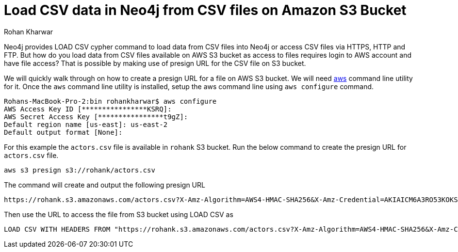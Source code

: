 = Load CSV data in Neo4j from CSV files on Amazon S3 Bucket
:slug: load-csv-data-from-csv-files-on-aws-s3-bucket
:author: Rohan Kharwar
:neo4j-versions: 3.2, 3.3, 3.4, 3.5
:tags: aws, s3, import, cli
:public:
:category: import-export

Neo4j provides LOAD CSV cypher command to load data from CSV files into Neo4j or access CSV files via HTTPS, HTTP and FTP.
But how do you load data from CSV files available on AWS S3 bucket as access to files requires login to AWS account and have file access?
That is possible by making use of presign URL for the CSV file on S3 bucket.

We will quickly walk through on how to create a presign URL for a file on AWS S3 bucket.
We will need https://docs.aws.amazon.com/cli/latest/userguide/cli-chap-install.html[aws] command line utility for it.
Once the `aws` command line utility is installed, setup the aws command line using `aws configure` command.

----
Rohans-MacBook-Pro-2:bin rohankharwar$ aws configure
AWS Access Key ID [****************KSRQ]:
AWS Secret Access Key [****************t9gZ]:
Default region name [us-east]: us-east-2
Default output format [None]:
----

For this example the `actors.csv` file is available in `rohank` S3 bucket.
Run the below command to create the presign URL for `actors.csv` file.

----
aws s3 presign s3://rohank/actors.csv
----

The command will create and output the following presign URL

----
https://rohank.s3.amazonaws.com/actors.csv?X-Amz-Algorithm=AWS4-HMAC-SHA256&X-Amz-Credential=AKIAICM6A3RO53KOKSRQ%2F20190404%2Fus-east-2%2Fs3%2Faws4_request&X-Amz-Date=20190404T215301Z&X-Amz-Expires=3600&X-Amz-SignedHeaders=host&X-Amz-Signature=61cb485af12daa60bb8cb7a91fb503797311c8e178d9bfa3c7ff49770e4535b5
----

Then use the URL to access the file from S3 bucket using LOAD CSV as

----
LOAD CSV WITH HEADERS FROM "https://rohank.s3.amazonaws.com/actors.csv?X-Amz-Algorithm=AWS4-HMAC-SHA256&X-Amz-Credential=AKIAICM6A3RO53KOKSRQ%2F20190404%2Fus-east-2%2Fs3%2Faws4_request&X-Amz-Date=20190404T215301Z&X-Amz-Expires=3600&X-Amz-SignedHeaders=host&X-Amz-Signature=61cb485af12daa60bb8cb7a91fb503797311c8e178d9bfa3c7ff49770e4535b5" as row return count(row)
----
